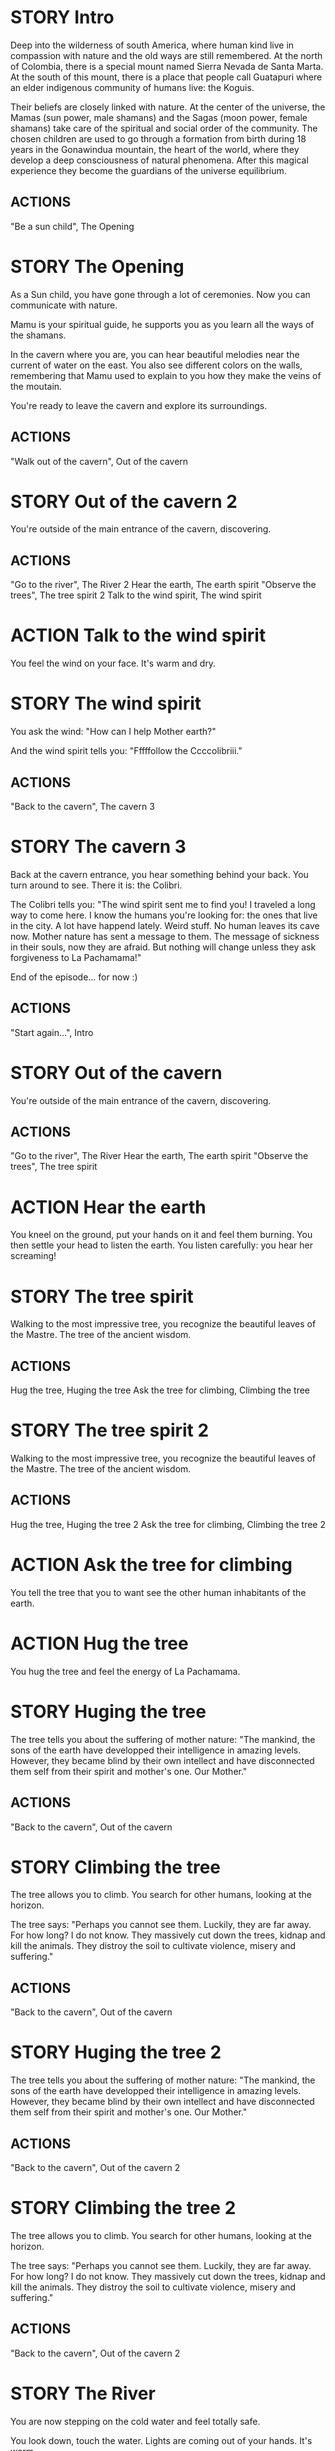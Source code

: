 * STORY Intro

Deep into the wilderness of south America, where human kind live in
compassion with nature and the old ways are still remembered.  At the
north of Colombia, there is a special mount named Sierra Nevada de
Santa Marta.  At the south of this mount, there is a place that people
call Guatapuri where an elder indigenous community of humans live: the
Koguis.

Their beliefs are closely linked with nature. At the center of the
universe, the Mamas (sun power, male shamans) and the Sagas (moon
power, female shamans) take care of the spiritual and social order of
the community. The chosen children are used to go through a formation
from birth during 18 years in the Gonawindua mountain, the heart of
the world, where they develop a deep consciousness of natural
phenomena. After this magical experience they become the guardians of
the universe equilibrium.

** ACTIONS
"Be a sun child", The Opening
* STORY The Opening

As a Sun child, you have gone through a lot of ceremonies.
Now you can communicate with nature.

Mamu is your spiritual guide, he supports you as you learn all the
ways of the shamans.

In the cavern where you are, you can hear beautiful melodies near the
current of water on the east. You also see different colors on the
walls, remembering that Mamu used to explain to you how they make the
veins of the moutain.

You're ready to leave the cavern and explore its surroundings.

** ACTIONS
"Walk out of the cavern", Out of the cavern
* STORY Out of the cavern 2

You're outside of the main entrance of the cavern, discovering.

** ACTIONS
"Go to the river", The River 2
Hear the earth, The earth spirit
"Observe the trees", The tree spirit 2
Talk to the wind spirit, The wind spirit

* ACTION Talk to the wind spirit
You feel the wind on your face. It's warm and dry.

* STORY The wind spirit
You ask the wind: "How can I help Mother earth?"

And the wind spirit tells you: "Fffffollow the Ccccolibriii."
** ACTIONS
"Back to the cavern", The cavern 3
* STORY The cavern 3
Back at the cavern entrance, you hear something behind your back. You
turn around to see. There it is: the Colibri.

The Colibri tells you: "The wind spirit sent me to find you! I
traveled a long way to come here. I know the humans you're looking
for: the ones that live in the city. A lot have happend lately. Weird
stuff. No human leaves its cave now. Mother nature has sent a message
to them. The message of sickness in their souls, now they are
afraid. But nothing will change unless they ask forgiveness to La
Pachamama!"

End of the episode... for now :)
** ACTIONS
"Start again...", Intro
* STORY Out of the cavern

You're outside of the main entrance of the cavern, discovering.

** ACTIONS
"Go to the river", The River
Hear the earth, The earth spirit
"Observe the trees", The tree spirit
* ACTION Hear the earth
You kneel on the ground, put your hands on it and feel them
burning. You then settle your head to listen the earth. You listen
carefully: you hear her screaming!
* STORY The tree spirit
Walking to the most impressive tree, you recognize the beautiful
leaves of the Mastre. The tree of the ancient wisdom.
** ACTIONS
Hug the tree, Huging the tree
Ask the tree for climbing, Climbing the tree
* STORY The tree spirit 2
Walking to the most impressive tree, you recognize the beautiful
leaves of the Mastre. The tree of the ancient wisdom.
** ACTIONS
Hug the tree, Huging the tree 2
Ask the tree for climbing, Climbing the tree 2
* ACTION Ask the tree for climbing
You tell the tree that you to want see the other human inhabitants of the earth.
* ACTION Hug the tree
You hug the tree and feel the energy of La Pachamama.
* STORY Huging the tree
The tree tells you about the suffering of mother nature: "The mankind,
the sons of the earth have developped their intelligence in amazing
levels. However, they became blind by their own intellect and have
disconnected them self from their spirit and mother's one. Our Mother."
** ACTIONS
"Back to the cavern", Out of the cavern
* STORY Climbing the tree
The tree allows you to climb. You search for other humans, looking at the horizon.

The tree says: "Perhaps you cannot see them. Luckily, they are far
away. For how long? I do not know. They massively cut down the trees,
kidnap and kill the animals. They distroy the soil to cultivate
violence, misery and suffering."
** ACTIONS
"Back to the cavern", Out of the cavern
* STORY Huging the tree 2
The tree tells you about the suffering of mother nature: "The mankind,
the sons of the earth have developped their intelligence in amazing
levels. However, they became blind by their own intellect and have
disconnected them self from their spirit and mother's one. Our Mother."
** ACTIONS
"Back to the cavern", Out of the cavern 2
* STORY Climbing the tree 2
The tree allows you to climb. You search for other humans, looking at the horizon.

The tree says: "Perhaps you cannot see them. Luckily, they are far
away. For how long? I do not know. They massively cut down the trees,
kidnap and kill the animals. They distroy the soil to cultivate
violence, misery and suffering."
** ACTIONS
"Back to the cavern", Out of the cavern 2
* STORY The River

You are now stepping on the cold water and feel totally safe.

You look down, touch the water. Lights are coming out of your hands. It's warm.

The river says: "You're touching my chest! I'm the spirit of water. I am
here to clean and make the green grow.  First, there was the sea. All
was dark. There was neither Sun nor Moon nor people, no plants or
animals. The sea was everywhere, the water was the mother. She was the
spirit of what was to come and she was thought and memory."

The river makes a pause, and continues: "I am also a part of you. I support your existence."

** ACTIONS
Pray to The Water Spirit, Out of the cavern
* STORY The River 2

You are now stepping on the cold water and feel totally safe.

You look down, touch the water. Lights are coming out of your hands. It's warm.

The river says: "You're touching my chest! I'm the spirit of water. I am
here to clean and make the green grow.  First, there was the sea. All
was dark. There was neither Sun nor Moon nor people, no plants or
animals. The sea was everywhere, the water was the mother. She was the
spirit of what was to come and she was thought and memory."

The river makes a pause, and continues: "I am also a part of you. I support your existence."

** ACTIONS
Pray to The Water Spirit, Out of the cavern 2
* STORY Walk back to the cavern

Arriving back at the center of the cavern, you suddenly hear a heart beating faster and faster.
It appears to come from the deep inners of the moutain.
** ACTIONS
"Kneel to listen the ground", Listen the ground
* STORY The earth spirit
The earth spirit says: "THEY ARRE DESTROYINNG ME.... It is PAAINFUL!"

She cries.

In that moment you are conviced that you need to help her. Your eyes
light up and you're able to see absolutely every possible connection
between the nature, the body and the whole humanity. It's not just the
veins of the cavern, you are now able to distinguish each one of all
the small threads in various colors.

** ACTIONS
"Back to the cavern", Out of the cavern 2
* ACTION Pray to The Water Spirit
You kneel down, placing your face in the river's cold water.

The spirit says: "I can be life, I can be death. I am limitless."
